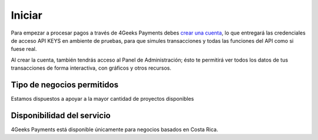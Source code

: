 =============
Iniciar
=============
Para empezar a procesar pagos a través de 4Geeks Payments debes 
`crear una cuenta <http://dashboard.payments.4geeks.io/accounts/register>`_, lo que entregará
las credenciales de acceso API KEYS en ambiente de pruebas, para que simules transacciones y todas las funciones del API
como si fuese real. 

Al crear la cuenta, también tendrás acceso al Panel de Administración; ésto te permitirá ver todos los datos 
de tus transacciones de forma interactiva, con gráficos y otros recursos.

Tipo de negocios permitidos
----------------------------

Estamos dispuestos a apoyar a la mayor cantidad de proyectos disponibles

Disponibilidad del servicio
---------------------------
4Geeks Payments está disponible únicamente para negocios basados en Costa Rica.
